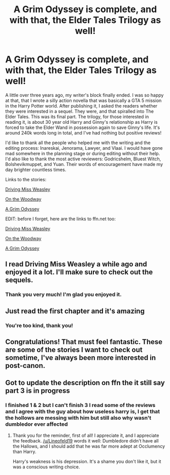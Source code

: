 #+TITLE: A Grim Odyssey is complete, and with that, the Elder Tales Trilogy as well!

* A Grim Odyssey is complete, and with that, the Elder Tales Trilogy as well!
:PROPERTIES:
:Author: BigFatNo
:Score: 27
:DateUnix: 1593624938.0
:DateShort: 2020-Jul-01
:FlairText: Self-Promotion
:END:
A little over three years ago, my writer's block finally ended. I was so happy at that, that I wrote a silly action novella that was basically a GTA 5 mission in the Harry Potter world. After publishing it, I asked the readers whether they were interested in a sequel. They were, and that spiralled into The Elder Tales. This was its final part. The trilogy, for those interested in reading it, is about 30 year old Harry and Ginny's relationship as Harry is forced to take the Elder Wand in possession again to save Ginny's life. It's around 240k words long in total, and I've had nothing but positive reviews!

I'd like to thank all the people who helped me with the writing and the editing process: Inareskai, Jenorama, Lawyer, and Vlaai. I would have gone mad somewhere in the planning stage or during editing without their help. I'd also like to thank the most active reviewers: Godricshelm, Bluest Witch, Bolshevikmuppet, and Yuan. Their words of encouragement have made my day brighter countless times.

Links to the stories:

[[https://archiveofourown.org/works/15691989/chapters/36463626][Driving Miss Weasley]]

[[https://archiveofourown.org/works/15692223/chapters/36464445][On the Woodway]]

[[https://archiveofourown.org/works/23720263/chapters/56959165][A Grim Odyssey]]

EDIT: before I forget, here are the links to ffn.net too:

[[https://www.fanfiction.net/s/12631584/1/Driving-Miss-Weasley][Driving Miss Weasley]]

[[https://www.fanfiction.net/s/13018423/1/On-the-Woodway][On the Woodway]]

[[https://www.fanfiction.net/s/13556796/1/A-Grim-Odyssey][A Grim Odyssey]]


** I read Driving Miss Weasley a while ago and enjoyed it a lot. I'll make sure to check out the sequels.
:PROPERTIES:
:Score: 7
:DateUnix: 1593625688.0
:DateShort: 2020-Jul-01
:END:

*** Thank you very much! I'm glad you enjoyed it.
:PROPERTIES:
:Author: BigFatNo
:Score: 3
:DateUnix: 1593626133.0
:DateShort: 2020-Jul-01
:END:


** Just read the first chapter and it's amazing
:PROPERTIES:
:Author: The-Apprentice-Autho
:Score: 2
:DateUnix: 1593628097.0
:DateShort: 2020-Jul-01
:END:

*** You're too kind, thank you!
:PROPERTIES:
:Author: BigFatNo
:Score: 2
:DateUnix: 1593628567.0
:DateShort: 2020-Jul-01
:END:


** Congratulations! That must feel fantastic. These are some of the stories I want to check out sometime, I've always been more interested in post-canon.
:PROPERTIES:
:Author: More_Cortisol
:Score: 2
:DateUnix: 1593634655.0
:DateShort: 2020-Jul-02
:END:


** Got to update the description on ffn the it still say part 3 is in progress
:PROPERTIES:
:Author: justjustin2300
:Score: 1
:DateUnix: 1593648377.0
:DateShort: 2020-Jul-02
:END:

*** I finished 1 & 2 but I can't finish 3 I read some of the reviews and I agree with the guy about how useless harry is, I get that the hollows are messing with him but still also why wasn't dumbledor ever affected
:PROPERTIES:
:Author: justjustin2300
:Score: 1
:DateUnix: 1593686710.0
:DateShort: 2020-Jul-02
:END:

**** Thank you for the reminder, first of all! I appreciate it, and I appreciate the feedback. [[/u/Lineofeld19]] words it well: Dumbledore didn't have all the Hallows, and I should add that he was far more adept at Occlumency than Harry.

Harry's weakness is his depression. It's a shame you don't like it, but it was a conscious writing choice.
:PROPERTIES:
:Author: BigFatNo
:Score: 2
:DateUnix: 1593786817.0
:DateShort: 2020-Jul-03
:END:
